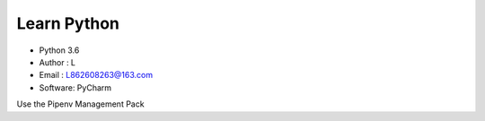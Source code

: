 =============
Learn Python
=============

* Python 3.6
* Author  : L
* Email   : L862608263@163.com
* Software: PyCharm

Use the Pipenv Management Pack

